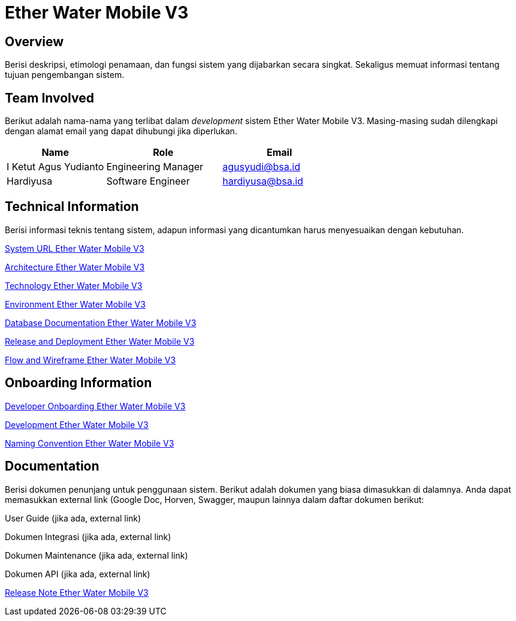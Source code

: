 = Ether Water Mobile V3

== Overview

Berisi deskripsi, etimologi penamaan, dan fungsi sistem yang dijabarkan secara singkat. Sekaligus memuat informasi tentang tujuan pengembangan sistem.

== Team Involved

Berikut adalah nama-nama yang terlibat dalam _development_ sistem Ether Water Mobile V3. Masing-masing sudah dilengkapi dengan alamat email yang dapat dihubungi jika diperlukan. 


[cols="30%,35%,35%",frame=all, grid=all]
|===
^.^h| *Name* 
^.^h| *Role* 
^.^h| *Email* 

| I Ketut Agus Yudianto 
| Engineering Manager 
| agusyudi@bsa.id

| Hardiyusa 
| Software Engineer 
| hardiyusa@bsa.id
|===

== Technical Information

Berisi informasi teknis tentang sistem, adapun informasi yang dicantumkan harus menyesuaikan dengan kebutuhan.

<<./url-Etherßßß-Water-Mobile-V3.adoc#, System URL Ether Water Mobile V3>>

<<./architecture-Ether-Water-Mobile-V3.adoc#, Architecture Ether Water Mobile V3>>

<<./technology-Ether-Water-Mobile-V3.adoc#, Technology Ether Water Mobile V3>>

<<./environment-Ether-Water-Mobile-V3.adoc#, Environment Ether Water Mobile V3>>

<<./database-Ether-Water-Mobile-V3.adoc#, Database Documentation Ether Water Mobile V3>>

<<./release-deploy-Ether-Water-Mobile-V3.adoc#, Release and Deployment Ether Water Mobile V3>>

<<./flow-wire-Ether-Water-Mobile-V3.adoc#, Flow and Wireframe Ether Water Mobile V3>>

== Onboarding Information

<<./dev-onboarding-Ether-Water-Mobile-V3.adoc#, Developer Onboarding Ether Water Mobile V3>>

<<./development-Ether-Water-Mobile-V3.adoc#, Development Ether Water Mobile V3>>

<<./naming-convention-Ether-Water-Mobile-V3.adoc#, Naming Convention Ether Water Mobile V3>>

== Documentation

Berisi dokumen penunjang untuk penggunaan sistem. Berikut adalah dokumen yang biasa dimasukkan di dalamnya. Anda dapat memasukkan external link (Google Doc, Horven, Swagger, maupun lainnya dalam daftar dokumen berikut:

User Guide (jika ada, external link)

Dokumen Integrasi (jika ada, external link)

Dokumen Maintenance (jika ada, external link)

Dokumen API (jika ada, external link)

<<./release-note-Ether-Water-Mobile-V3.adoc#, Release Note Ether Water Mobile V3>>
